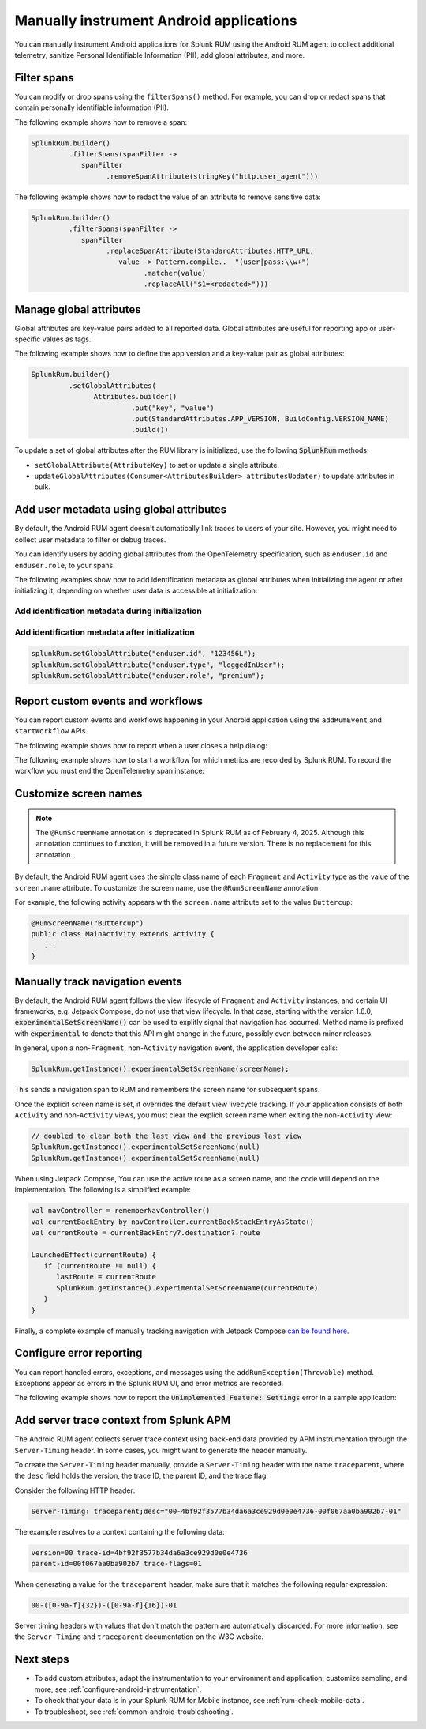 .. _manual-android-instrumentation:

*******************************************************************************
Manually instrument Android applications
*******************************************************************************

.. meta::
   :description: Manually instrument Android applications in Splunk Observability Cloud real user monitoring / RUM instrumentation using the Android RUM agent to collect additional telemetry, sanitize Personal Identifiable Information (PII), add global attributes, and more.

You can manually instrument Android applications for Splunk RUM using the Android RUM agent to collect additional telemetry, sanitize Personal Identifiable Information (PII), add global attributes, and more.

.. _android-rum-span-filtering:

Filter spans
======================================

You can modify or drop spans using the ``filterSpans()`` method. For example, you can drop or redact spans that contain personally identifiable information (PII).

The following example shows how to remove a span:

.. code-block:: java

   SplunkRum.builder()
            .filterSpans(spanFilter ->
               spanFilter
                     .removeSpanAttribute(stringKey("http.user_agent")))

The following example shows how to redact the value of an attribute to remove sensitive data:

.. code-block:: java

   SplunkRum.builder()
            .filterSpans(spanFilter ->
               spanFilter 
                     .replaceSpanAttribute(StandardAttributes.HTTP_URL,
                        value -> Pattern.compile.. _"(user|pass:\\w+")
                              .matcher(value)
                              .replaceAll("$1=<redacted>")))

.. _android-rum-attributes:

Manage global attributes
======================================

Global attributes are key-value pairs added to all reported data. Global attributes are useful for reporting app or user-specific values as tags.

The following example shows how to define the app version and a key-value pair as global attributes:

.. code-block:: java

   SplunkRum.builder()
            .setGlobalAttributes(
                  Attributes.builder()
                           .put("key", "value")
                           .put(StandardAttributes.APP_VERSION, BuildConfig.VERSION_NAME)
                           .build())

To update a set of global attributes after the RUM library is initialized, use the following :code:`SplunkRum` methods:

- ``setGlobalAttribute(AttributeKey)`` to set or update a single attribute.
- ``updateGlobalAttributes(Consumer<AttributesBuilder> attributesUpdater)`` to update attributes in bulk.

.. _android-rum-identify-users:

Add user metadata using global attributes
=============================================

By default, the Android RUM agent doesn't automatically link traces to users of your site. However, you might need to collect user metadata to filter or debug traces.

You can identify users by adding global attributes from the OpenTelemetry specification, such as ``enduser.id`` and ``enduser.role``, to your spans.

The following examples show how to add identification metadata as global attributes when initializing the agent or after initializing it, depending on whether user data is accessible at initialization:

Add identification metadata during initialization
--------------------------------------------------

.. code-block:: java
   :emphasize-lines: 5

   SplunkRum.builder()
            .setGlobalAttributes(
                  Attributes.builder()
                           // Adds existing userId
                           .put("enduser.id", "user-id-123456")
                           .build())

Add identification metadata after initialization
--------------------------------------------------

.. code-block:: java

   splunkRum.setGlobalAttribute("enduser.id", "123456L");
   splunkRum.setGlobalAttribute("enduser.type", "loggedInUser");
   splunkRum.setGlobalAttribute("enduser.role", "premium");

.. _android-rum-custom-events:

Report custom events and workflows
======================================

You can report custom events and workflows happening in your Android application using the ``addRumEvent`` and ``startWorkflow`` APIs.

The following example shows how to report when a user closes a help dialog:

.. code-block:: java
   :emphasize-lines: 7

   public Dialog onCreateDialog(Bundle savedInstanceState) {
      LayoutInflater inflater = LayoutInflater.from(activity);
      View alertView = inflater.inflate(R.layout.sample_mail_dialog, null);
      AlertDialog.Builder builder = new AlertDialog.Builder(activity);
      builder.setView(alertView)
               .setNegativeButton(R.string.cancel, (dialog, id) ->
                  // Record a simple "zero duration" span with the provided name and attributes
                     SplunkRum.getInstance().addRumEvent("User Rejected Help", HELPER_ATTRIBUTES));
      return builder.create();
   }

The following example shows how to start a workflow for which metrics are recorded by Splunk RUM. To record the workflow you must end the OpenTelemetry span instance:

.. code-block:: java
   :emphasize-lines: 3,12

   binding.buttonWork.setOnClickListener(v -> {
      Span hardWorker =
            SplunkRum.getInstance().startWorkflow("Main thread working hard");
      try {
         Random random = new Random();
         long startTime = System.currentTimeMillis();
         while (true) {
            random.nextDouble();
            if (System.currentTimeMillis() - startTime > 20_000) {
               break;
            }
         }
      } finally {
         hardWorker.end();
      }
   });

.. _android-rum-customize-screen-names:

Customize screen names
=====================================

.. note:: 
   The ``@RumScreenName`` annotation is deprecated in Splunk RUM as of February 4, 2025. Although this annotation continues to function, it will be removed in a future version. There is no replacement for this annotation. 

By default, the Android RUM agent uses the simple class name of each ``Fragment`` and ``Activity`` type as the value of the ``screen.name`` attribute. To customize the screen name, use the ``@RumScreenName`` annotation.

For example, the following activity appears with the ``screen.name`` attribute set to the value ``Buttercup``:

.. code-block:: java

   @RumScreenName("Buttercup")
   public class MainActivity extends Activity {
      ...
   }

.. _android-rum-manual-navigation-tracking:

Manually track navigation events
=====================================

By default, the Android RUM agent follows the view lifecycle of ``Fragment`` and ``Activity`` instances, and certain UI frameworks, e.g. Jetpack Compose, do not use that view lifecycle. In that case, starting with the version 1.6.0, :code:`experimentalSetScreenName()` can be used to explitly signal that navigation has occurred. Method name is prefixed with :code:`experimental` to denote that this API might change in the future, possibly even between minor releases.

In general, upon a non-``Fragment``, non-``Activity`` navigation event, the application developer calls:

.. code-block:: java

   SplunkRum.getInstance().experimentalSetScreenName(screenName);

This sends a navigation span to RUM and remembers the screen name for subsequent spans.

Once the explicit screen name is set, it overrides the default view livecycle tracking. If your application consists of both ``Activity`` and non-``Activity`` views, you must clear the explicit screen name when exiting the non-``Activity`` view:

.. code-block:: java

   // doubled to clear both the last view and the previous last view
   SplunkRum.getInstance().experimentalSetScreenName(null)
   SplunkRum.getInstance().experimentalSetScreenName(null)

When using Jetpack Compose, You can use the active route as a screen name, and the code will depend on the implementation. The following is a simplified example:

.. code-block:: kotlin

   val navController = rememberNavController()
   val currentBackEntry by navController.currentBackStackEntryAsState()
   val currentRoute = currentBackEntry?.destination?.route

   LaunchedEffect(currentRoute) {
      if (currentRoute != null) {
         lastRoute = currentRoute
         SplunkRum.getInstance().experimentalSetScreenName(currentRoute)
      }
   }

Finally, a complete example of manually tracking navigation with Jetpack Compose `can be found here <https://github.com/signalfx/splunk-otel-android/blob/v1.6.0/sample-app/src/main/java/com/splunk/android/sample/JetpackComposeActivity.kt>`_.

.. _android-rum-error-reporting:

Configure error reporting
======================================

You can report handled errors, exceptions, and messages using the ``addRumException(Throwable)`` method. Exceptions appear as errors in the Splunk RUM UI, and error metrics are recorded.

The following example shows how to report the :code:`Unimplemented Feature: Settings` error in a sample application:

.. code-block:: java
   :emphasize-lines: 5,6,7

   public boolean onOptionsItemSelected(MenuItem item) {
      int id = item.getItemId();
      if (id == R.id.action_settings) {
         SplunkRum.getInstance()
            .addRumException(
               new UnsupportedOperationException("Unimplemented Feature: Settings"),
               SETTINGS_FEATURE_ATTRIBUTES);
         return true;
      }
      return super.onOptionsItemSelected(item);
   }

.. _android-server-trace-context:

Add server trace context from Splunk APM
==========================================

The Android RUM agent collects server trace context using back-end data provided by APM instrumentation through the ``Server-Timing`` header. In some cases, you might want to generate the header manually.

To create the ``Server-Timing`` header manually, provide a ``Server-Timing`` header with the name ``traceparent``, where the ``desc`` field holds the version, the trace ID, the parent ID, and the trace flag.

Consider the following HTTP header:

.. code-block:: shell

   Server-Timing: traceparent;desc="00-4bf92f3577b34da6a3ce929d0e0e4736-00f067aa0ba902b7-01"

The example resolves to a context containing the following data:

.. code-block:: shell

   version=00 trace-id=4bf92f3577b34da6a3ce929d0e0e4736
   parent-id=00f067aa0ba902b7 trace-flags=01

When generating a value for the ``traceparent`` header, make sure that it matches the following regular expression:

.. code-block:: shell

   00-([0-9a-f]{32})-([0-9a-f]{16})-01

Server timing headers with values that don't match the pattern are automatically discarded. For more information, see the ``Server-Timing`` and ``traceparent`` documentation on the W3C website.

Next steps
================

* To add custom attributes, adapt the instrumentation to your environment and application, customize sampling, and more, see :ref:`configure-android-instrumentation`.
* To check that your data is in your Splunk RUM for Mobile instance, see :ref:`rum-check-mobile-data`.
* To troubleshoot, see :ref:`common-android-troubleshooting`.
